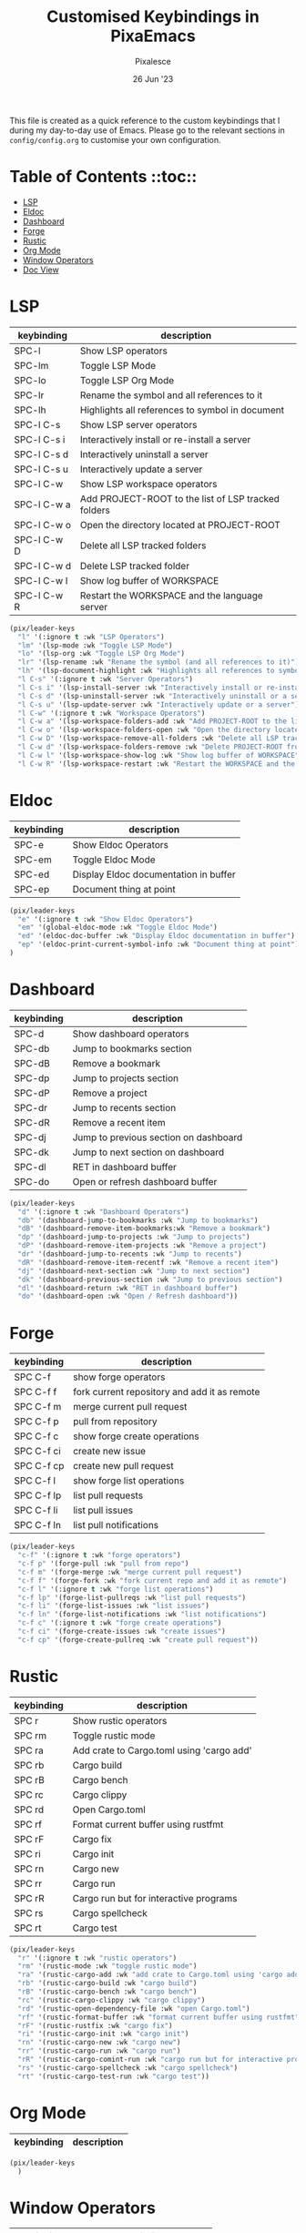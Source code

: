 #+TITLE: Customised Keybindings in PixaEmacs
#+AUTHOR: Pixalesce
#+EMAIL: pixalesce@gmail.com
#+DATE: 26 Jun '23

This file is created as a quick reference to the custom keybindings that I during my day-to-day use of Emacs. Please go to the relevant sections in =config/config.org= to customise your own configuration.

* Table of Contents ::toc::
- [[#lsp][LSP]]
- [[#eldoc][Eldoc]]
- [[#dashboard][Dashboard]]
- [[#forge][Forge]]
- [[#rustic][Rustic]]
- [[#org-mode][Org Mode]]
- [[#window-operators][Window Operators]]
- [[#doc-view][Doc View]]

* LSP
| keybinding  | description                                         |
|-------------+-----------------------------------------------------|
| SPC-l       | Show LSP operators                                  |
| SPC-lm      | Toggle LSP Mode                                     |
| SPC-lo      | Toggle LSP Org Mode                                 |
| SPC-lr      | Rename the symbol and all references to it          |
| SPC-lh      | Highlights all references to symbol in document     |
| SPC-l C-s   | Show LSP server operators                           |
| SPC-l C-s i | Interactively install or re-install a server        |
| SPC-l C-s d | Interactively uninstall a server                    |
| SPC-l C-s u | Interactively update a server                       |
| SPC-l C-w   | Show LSP workspace operators                        |
| SPC-l C-w a | Add PROJECT-ROOT to the list of LSP tracked folders |
| SPC-l C-w o | Open the directory located at PROJECT-ROOT          |
| SPC-l C-w D | Delete all LSP tracked folders                      |
| SPC-l C-w d | Delete LSP tracked folder                           |
| SPC-l C-w l | Show log buffer of WORKSPACE                        |
| SPC-l C-w R | Restart the WORKSPACE and the language server       |
|-------------+-----------------------------------------------------|
#+begin_src emacs-lisp
  (pix/leader-keys
    "l" '(:ignore t :wk "LSP Operators")
    "lm" '(lsp-mode :wk "Toggle LSP Mode")
    "lo" '(lsp-org :wk "Toggle LSP Org Mode")
    "lr" '(lsp-rename :wk "Rename the symbol (and all references to it)")
    "lh" '(lsp-document-highlight :wk "Highlights all references to symbol in document") 
    "l C-s" '(:ignore t :wk "Server Operators")
    "l C-s i" '(lsp-install-server :wk "Interactively install or re-install a server")
    "l C-s d" '(lsp-uninstall-server :wk "Interactively uninstall or a server")
    "l C-s u" '(lsp-update-server :wk "Interactively update or a server")
    "l C-w" '(:ignore t :wk "Workspace Operators")
    "l C-w a" '(lsp-workspace-folders-add :wk "Add PROJECT-ROOT to the list of LSP tracked folders")
    "l C-w o" '(lsp-workspace-folders-open :wk "Open the directory located at PROJECT-ROOT")
    "l C-w D" '(lsp-workspace-remove-all-folders :wk "Delete all LSP tracked folders")
    "l C-w d" '(lsp-workspace-folders-remove :wk "Delete PROJECT-ROOT from list of LSP tracked folders")
    "l C-w l" '(lsp-workspace-show-log :wk "Show log buffer of WORKSPACE")
    "l C-w R" '(lsp-workspace-restart :wk "Restart the WORKSPACE and the language server"))
#+end_src

* Eldoc
| keybinding | description                           |
|------------+---------------------------------------|
| SPC-e      | Show Eldoc Operators                  |
| SPC-em     | Toggle Eldoc Mode                     |
| SPC-ed     | Display Eldoc documentation in buffer |
| SPC-ep     | Document thing at point               |
|------------+---------------------------------------|
#+begin_src emacs-lisp
  (pix/leader-keys
    "e" '(:ignore t :wk "Show Eldoc Operators")
    "em" '(global-eldoc-mode :wk "Toggle Eldoc Mode")
    "ed" '(eldoc-doc-buffer :wk "Display Eldoc documentation in buffer")
    "ep" '(eldoc-print-current-symbol-info :wk "Document thing at point")
  )
#+end_src

* Dashboard
| keybinding | description                           |
|------------+---------------------------------------|
| SPC-d      | Show dashboard operators              |
| SPC-db     | Jump to bookmarks section             |
| SPC-dB     | Remove a bookmark                     |
| SPC-dp     | Jump to projects section              |
| SPC-dP     | Remove a project                      |
| SPC-dr     | Jump to recents section               |
| SPC-dR     | Remove a recent item                  |
| SPC-dj     | Jump to previous section on dashboard |
| SPC-dk     | Jump to next section on dashboard     |
| SPC-dl     | RET in dashboard buffer               |
| SPC-do     | Open or refresh dashboard buffer      |
|------------+---------------------------------------|
#+begin_src emacs-lisp
  (pix/leader-keys
    "d" '(:ignore t :wk "Dashboard Operators")
    "db" '(dashboard-jump-to-bookmarks :wk "Jump to bookmarks")
    "dB" '(dashboard-remove-item-bookmarks:wk "Remove a bookmark")
    "dp" '(dashboard-jump-to-projects :wk "Jump to projects")
    "dP" '(dashboard-remove-item-projects :wk "Remove a project")
    "dr" '(dashboard-jump-to-recents :wk "Jump to recents")
    "dR" '(dashboard-remove-item-recentf :wk "Remove a recent item")
    "dj" '(dashboard-next-section :wk "Jump to next section")
    "dk" '(dashboard-previous-section :wk "Jump to previous section")
    "dl" '(dashboard-return :wk "RET in dashboard buffer")
    "do" '(dashboard-open :wk "Open / Refresh dashboard"))
#+end_src

* Forge
| keybinding | description                                  |
|------------+----------------------------------------------|
| SPC C-f    | show forge operators                         |
| SPC C-f f  | fork current repository and add it as remote |
| SPC C-f m  | merge current pull request                   |
| SPC C-f p  | pull from repository                         |
| SPC C-f c  | show forge create operations                 |
| SPC C-f ci | create new issue                             |
| SPC C-f cp | create new pull request                      |
| SPC C-f l  | show forge list operations                   |
| SPC C-f lp | list pull requests                           |
| SPC C-f li | list pull issues                             |
| SPC C-f ln | list pull notifications                      |
|------------+----------------------------------------------|
#+begin_src emacs-lisp
(pix/leader-keys
  "c-f" '(:ignore t :wk "forge operators")
  "c-f p" '(forge-pull :wk "pull from repo")
  "c-f m" '(forge-merge :wk "merge current pull request")
  "c-f f" '(forge-fork :wk "fork current repo and add it as remote")
  "c-f l" '(:ignore t :wk "forge list operations")
  "c-f lp" '(forge-list-pullreqs :wk "list pull requests")
  "c-f li" '(forge-list-issues :wk "list issues")
  "c-f ln" '(forge-list-notifications :wk "list notifications")
  "c-f c" '(:ignore t :wk "forge create operations")
  "c-f ci" '(forge-create-issues :wk "create issues")
  "c-f cp" '(forge-create-pullreq :wk "create pull request"))
#+end_src

* Rustic
| keybinding | description                               |
|------------+-------------------------------------------|
| SPC r      | Show rustic operators                     |
| SPC rm     | Toggle rustic mode                        |
| SPC ra     | Add crate to Cargo.toml using 'cargo add' |
| SPC rb     | Cargo build                               |
| SPC rB     | Cargo bench                               |
| SPC rc     | Cargo clippy                              |
| SPC rd     | Open Cargo.toml                           |
| SPC rf     | Format current buffer using rustfmt       |
| SPC rF     | Cargo fix                                 |
| SPC ri     | Cargo init                                |
| SPC rn     | Cargo new                                 |
| SPC rr     | Cargo run                                 |
| SPC rR     | Cargo run but for interactive programs    |
| SPC rs     | Cargo spellcheck                          |
| SPC rt     | Cargo test                                |
|------------+-------------------------------------------|
#+begin_src emacs-lisp
  (pix/leader-keys
    "r" '(:ignore t :wk "rustic operators")
    "rm" '(rustic-mode :wk "toggle rustic mode")
    "ra" '(rustic-cargo-add :wk "add crate to Cargo.toml using 'cargo add'")
    "rb" '(rustic-cargo-build :wk "cargo build")
    "rB" '(rustic-cargo-bench :wk "cargo bench")
    "rc" '(rustic-cargo-clippy :wk "cargo clippy")
    "rd" '(rustic-open-dependency-file :wk "open Cargo.toml")
    "rf" '(rustic-format-buffer :wk "format current buffer using rustfmt")
    "rF" '(rustic-rustfix :wk "cargo fix")
    "ri" '(rustic-cargo-init :wk "cargo init")
    "rn" '(rustic-cargo-new :wk "cargo new")
    "rr" '(rustic-cargo-run :wk "cargo run")
    "rR" '(rustic-cargo-comint-run :wk "cargo run but for interactive programs")
    "rs" '(rustic-cargo-spellcheck :wk "cargo spellcheck")
    "rt" '(rustic-cargo-test-run :wk "cargo test"))
#+end_src

* Org Mode
| keybinding | description                                  |
|------------+----------------------------------------------|
|------------+----------------------------------------------|
#+begin_src emacs-lisp
(pix/leader-keys
  )
#+end_src

* Window Operators
| keybinding | description                   |
|------------+-------------------------------|
| SPC w      | Show window operators         |
| SPC ws     | Split window horizontally     |
| SPC wv     | Split window vertically       |
| SPC wh     | Select window to the left     |
| SPC wj     | Select window to the bottom   |
| SPC wk     | Select window to the top      |
| SPC wl     | Select window to the right    |
| SPC wc     | Detele current window         |
| SPC wr     | Rotate windows clockwise      |
| SPC wR     | Rotate windows anti-clockwise |
| SPC ww     | Toggle window split           |
|------------+-------------------------------|
#+begin_src emacs-lisp
  (pix/leader-keys
     "w" '(:ignore t :wk "window operators")
     "ws" '(evil-window-split :wk "split window horizontally")
     "wv" '(evil-window-vsplit :wk "split window vertically")
     "wh" '(evil-window-left :wk "select window on the left")
     "wk" '(evil-window-up :wk "select window on the top")
     "wj" '(evil-window-down :wk "select window on the bottom")
     "wl" '(evil-window-right :wk "select window on the right")
     "wc" '(evil-window-delete :wk "delete current window")
     "wr" '(evil-window-rotate-downwards :wk "rotate window clockwise")
     "wR" '(evil-window-rotate-upwards :wk "rotate window anti-clockwise")
     "ww" '(toggle-window-split :wk "toggle window split"))
#+end_src

* Doc View
| keybinding | description                                  |
|------------+----------------------------------------------|
|------------+----------------------------------------------|
#+begin_src emacs-lisp
  (use-package doc-view
    :bind (
           :map doc-view-mode-map  
           ("C-j" . doc-view-scroll-up-or-next-page)
           ("C-k" . doc-view-scroll-down-or-previous-page)
           ("C-h" . doc-view-first-page)
           ("C-l" . doc-view-last-page)
           ("TAB" . doc-view-previous-line-or-previous-page)
           ("S-TAB" . doc-view-next-line-or-next-page)
           ("b" . doc-view-bookmark-make-record)
           ("C-b" . doc-view-bookmark-jump)
           ("C" . doc-view-center-page-horizontally)
           ("C-f" . doc-view-goto-page)))

#+end_src
